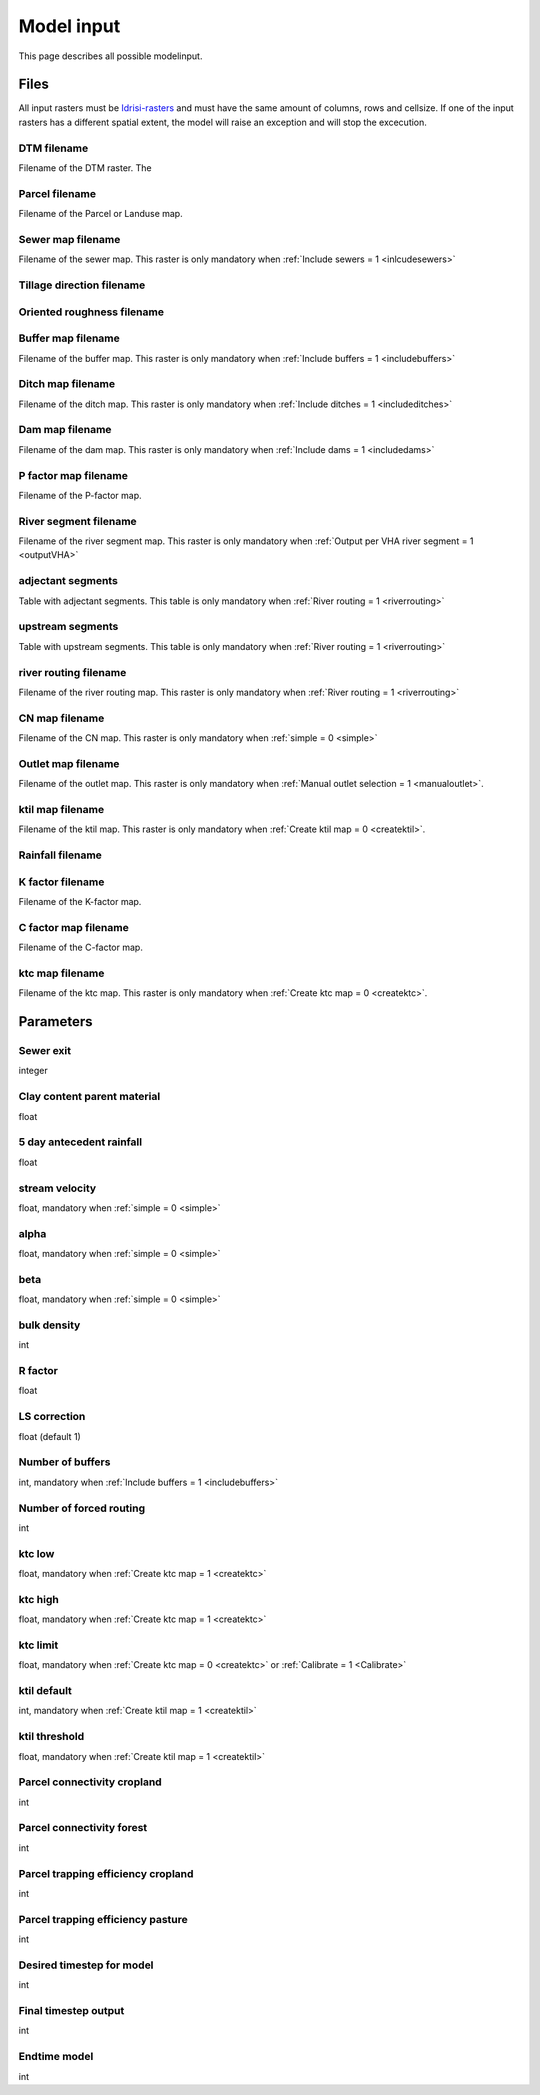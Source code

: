 ###########
Model input
###########

This page describes all possible modelinput. 

Files
=====

All input rasters must be `Idrisi-rasters <https://gdal.org/drivers/raster/Idrisi.html>`_ and must have the same amount of columns, rows and cellsize. 
If one of the  input rasters has a different spatial extent, the model will raise an exception and will stop the excecution. 

DTM filename
************

Filename of the DTM raster. The 

Parcel filename
***************

Filename of the Parcel or Landuse map.

Sewer map filename
******************

Filename of the sewer map. This raster is only mandatory when :ref:`Include sewers = 1 <inlcudesewers>`

Tillage direction filename
**************************

Oriented roughness filename
***************************

Buffer map filename
*******************

Filename of the buffer map. This raster is only mandatory when :ref:`Include buffers = 1 <includebuffers>`

Ditch map filename
******************

Filename of the ditch map. This raster is only mandatory when :ref:`Include ditches = 1 <includeditches>`

Dam map filename
****************

Filename of the dam map. This raster is only mandatory when :ref:`Include dams = 1 <includedams>`

P factor map filename
*********************

Filename of the P-factor map.

River segment filename
**********************

Filename of the river segment map. This raster is only mandatory when :ref:`Output per VHA river segment = 1 <outputVHA>`

adjectant segments
******************

Table with adjectant segments. This table is only mandatory when :ref:`River routing = 1 <riverrouting>`

upstream segments
*****************

Table with upstream segments. This table is only mandatory when :ref:`River routing = 1 <riverrouting>`

river routing filename
**********************

Filename of the river routing map. This raster is only mandatory when :ref:`River routing = 1 <riverrouting>`

CN map filename
***************

Filename of the CN map. This raster is only mandatory when :ref:`simple = 0 <simple>`

Outlet map filename
*******************

Filename of the outlet map. This raster is only mandatory when :ref:`Manual outlet selection = 1 <manualoutlet>`.

ktil map filename
*****************

Filename of the ktil map. This raster is only mandatory when :ref:`Create ktil map = 0 <createktil>`.

Rainfall filename
*****************

K factor filename
*****************

Filename of the K-factor map.

C factor map filename
*********************

Filename of the C-factor map.

ktc map filename
****************

Filename of the ktc map. This raster is only mandatory when :ref:`Create ktc map = 0 <createktc>`.


Parameters
==========

Sewer exit
**********

integer

Clay content parent material
****************************

float

5 day antecedent rainfall
*************************

float

stream velocity
***************

float, mandatory when :ref:`simple = 0 <simple>`

alpha
*****

float, mandatory when :ref:`simple = 0 <simple>`

beta
****

float, mandatory when :ref:`simple = 0 <simple>`

bulk density
************

int

R factor
********

float

LS correction
*************

float (default 1)

Number of buffers
*****************

int, mandatory when :ref:`Include buffers = 1 <includebuffers>`

Number of forced routing
************************

int

ktc low
*******

float, mandatory when :ref:`Create ktc map = 1 <createktc>`

ktc high
********

float, mandatory when :ref:`Create ktc map = 1 <createktc>`

ktc limit
*********

float, mandatory when :ref:`Create ktc map = 0 <createktc>` or :ref:`Calibrate = 1 <Calibrate>`

ktil default
************

int, mandatory when :ref:`Create ktil map = 1 <createktil>`

ktil threshold
***************

float, mandatory when :ref:`Create ktil map = 1 <createktil>`

Parcel connectivity cropland
****************************

int

Parcel connectivity forest
**************************

int

Parcel trapping efficiency cropland
***********************************

int

Parcel trapping efficiency pasture
**********************************

int

Desired timestep for model
**************************

int

Final timestep output
*********************

int

Endtime model
*************

int 


